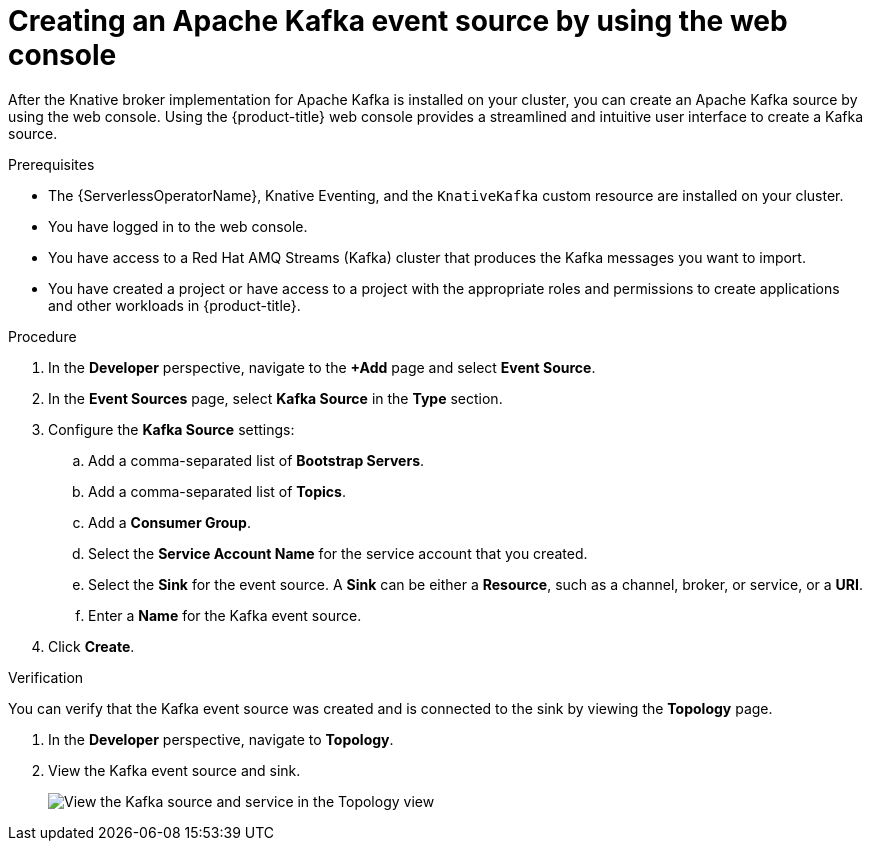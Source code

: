 // Module included in the following assemblies:
//
// * serverless/develop/serverless-kafka-developer.adoc

:_content-type: PROCEDURE
[id="serverless-kafka-source-odc_{context}"]
= Creating an Apache Kafka event source by using the web console

After the Knative broker implementation for Apache Kafka is installed on your cluster, you can create an Apache Kafka source by using the web console. Using the {product-title} web console provides a streamlined and intuitive user interface to create a Kafka source.

.Prerequisites

* The {ServerlessOperatorName}, Knative Eventing, and the `KnativeKafka` custom resource are installed on your cluster.
* You have logged in to the web console.
* You have access to a Red Hat AMQ Streams (Kafka) cluster that produces the Kafka messages you want to import.
* You have created a project or have access to a project with the appropriate roles and permissions to create applications and other workloads in {product-title}.

.Procedure

. In the *Developer* perspective, navigate to the *+Add* page and select *Event Source*.
. In the *Event Sources* page, select *Kafka Source* in the *Type* section.
. Configure the *Kafka Source* settings:
.. Add a comma-separated list of *Bootstrap Servers*.
.. Add a comma-separated list of *Topics*.
.. Add a *Consumer Group*.
.. Select the *Service Account Name* for the service account that you created.
.. Select the *Sink* for the event source. A *Sink* can be either a *Resource*, such as a channel, broker, or service, or a *URI*.
.. Enter a *Name* for the Kafka event source.
. Click *Create*.

.Verification

You can verify that the Kafka event source was created and is connected to the sink by viewing the *Topology* page.

. In the *Developer* perspective, navigate to *Topology*.
. View the Kafka event source and sink.
+
image::verify-kafka-ODC.png[View the Kafka source and service in the Topology view]

